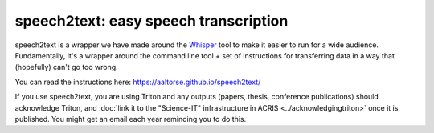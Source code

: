 speech2text: easy speech transcription
======================================

speech2text is a wrapper we have made around the `Whisper
<https://openai.com/research/whisper/>`__ tool to make it easier to
run for a wide audience.  Fundamentally, it's a wrapper around the
command line tool + set of instructions for transferring data in a way
that (hopefully) can't go too wrong.

You can read the instructions here:
https://aaltorse.github.io/speech2text/


If you use speech2text, you are using Triton and any outputs (papers,
thesis, conference publications) should acknowledge Triton, and :doc:`link
it to the "Science-IT" infrastructure in ACRIS
<../acknowledgingtriton>` once it is published.  You might get an
email each year reminding you to do this.
